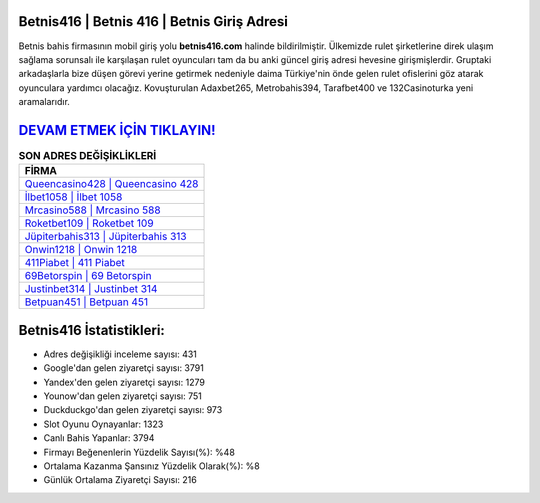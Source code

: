 ﻿Betnis416 | Betnis 416 | Betnis Giriş Adresi
===================================

.. image:: images/betnis-giris.jpg
   :width: 600
   
Betnis bahis firmasının mobil giriş yolu **betnis416.com** halinde bildirilmiştir. Ülkemizde rulet şirketlerine direk ulaşım sağlama sorunsalı ile karşılaşan rulet oyuncuları tam da bu anki güncel giriş adresi hevesine girişmişlerdir. Gruptaki arkadaşlarla bize düşen görevi yerine getirmek nedeniyle daima Türkiye'nin önde gelen  rulet ofislerini göz atarak oyunculara yardımcı olacağız. Kovuşturulan Adaxbet265, Metrobahis394, Tarafbet400 ve 132Casinoturka yeni aramalarıdır.

`DEVAM ETMEK İÇİN TIKLAYIN! <https://urlday.cc/git>`_
==============

.. list-table:: **SON ADRES DEĞİŞİKLİKLERİ**
   :widths: 100
   :header-rows: 1

   * - FİRMA
   * - `Queencasino428 | Queencasino 428 <queencasino428-queencasino-428-queencasino-giris-adresi.html>`_
   * - `İlbet1058 | İlbet 1058 <ilbet1058-ilbet-1058-ilbet-giris-adresi.html>`_
   * - `Mrcasino588 | Mrcasino 588 <mrcasino588-mrcasino-588-mrcasino-giris-adresi.html>`_	 
   * - `Roketbet109 | Roketbet 109 <roketbet109-roketbet-109-roketbet-giris-adresi.html>`_	 
   * - `Jüpiterbahis313 | Jüpiterbahis 313 <jupiterbahis313-jupiterbahis-313-jupiterbahis-giris-adresi.html>`_ 
   * - `Onwin1218 | Onwin 1218 <onwin1218-onwin-1218-onwin-giris-adresi.html>`_
   * - `411Piabet | 411 Piabet <411piabet-411-piabet-piabet-giris-adresi.html>`_	 
   * - `69Betorspin | 69 Betorspin <69betorspin-69-betorspin-betorspin-giris-adresi.html>`_
   * - `Justinbet314 | Justinbet 314 <justinbet314-justinbet-314-justinbet-giris-adresi.html>`_
   * - `Betpuan451 | Betpuan 451 <betpuan451-betpuan-451-betpuan-giris-adresi.html>`_
	 
Betnis416 İstatistikleri:
===================================	 
* Adres değişikliği inceleme sayısı: 431
* Google'dan gelen ziyaretçi sayısı: 3791
* Yandex'den gelen ziyaretçi sayısı: 1279
* Younow'dan gelen ziyaretçi sayısı: 751
* Duckduckgo'dan gelen ziyaretçi sayısı: 973
* Slot Oyunu Oynayanlar: 1323
* Canlı Bahis Yapanlar: 3794
* Firmayı Beğenenlerin Yüzdelik Sayısı(%): %48
* Ortalama Kazanma Şansınız Yüzdelik Olarak(%): %8
* Günlük Ortalama Ziyaretçi Sayısı: 216
